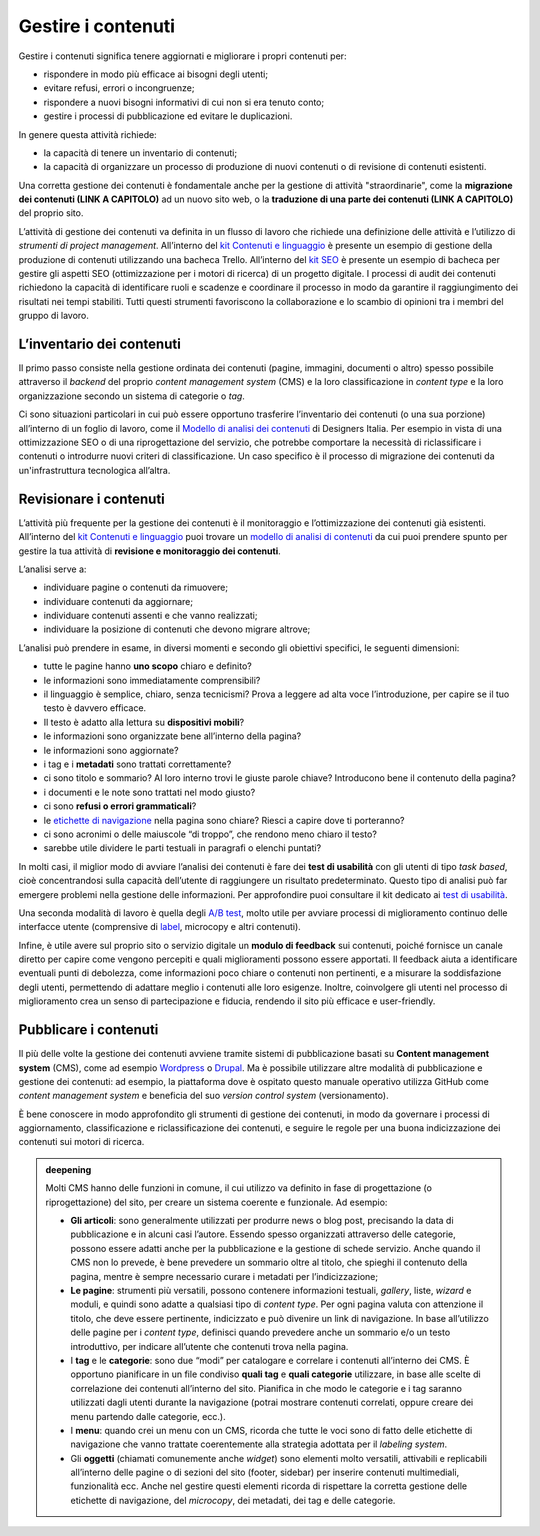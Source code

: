 Gestire i contenuti
===================

Gestire i contenuti significa tenere aggiornati e migliorare i propri
contenuti per:

-  rispondere in modo più efficace ai bisogni degli utenti;

-  evitare refusi, errori o incongruenze;

-  rispondere a nuovi bisogni informativi di cui non si era tenuto
   conto;

-  gestire i processi di pubblicazione ed evitare le duplicazioni.

In genere questa attività richiede:

-  la capacità di tenere un inventario di contenuti;

-  la capacità di organizzare un processo di produzione di nuovi
   contenuti o di revisione di contenuti esistenti.

Una corretta gestione dei contenuti è fondamentale anche per la gestione di attività "straordinarie", come la **migrazione dei contenuti (LINK A CAPITOLO)** ad un nuovo sito web, o la **traduzione di una parte dei contenuti (LINK A CAPITOLO)** del proprio sito.

L’attività di gestione dei contenuti va definita in un flusso di lavoro che richiede una definizione delle attività e l’utilizzo di *strumenti di project management*. All’interno del `kit Contenuti e linguaggio <https://designers.italia.it/risorse-per-progettare/progettare/contenuti-e-linguaggio/>`_ è presente un esempio di gestione della produzione di contenuti utilizzando una bacheca Trello. All’interno del `kit SEO <https://designers.italia.it/risorse-per-progettare/progettare/seo/>`_ è presente un esempio di bacheca per gestire gli aspetti SEO (ottimizzazione per i motori di ricerca) di un progetto digitale. I processi di audit dei contenuti richiedono la capacità di identificare ruoli e scadenze e coordinare il processo in modo da garantire il raggiungimento dei risultati nei tempi stabiliti. Tutti questi strumenti favoriscono la collaborazione e lo scambio di opinioni tra i membri del gruppo di lavoro.

L’inventario dei contenuti
------------------------------------------------

Il primo passo consiste nella gestione ordinata dei contenuti (pagine,
immagini, documenti o altro) spesso possibile attraverso il *backend*
del proprio *content management system* (CMS) e la loro classificazione in
*content type* e la loro organizzazione secondo un sistema di categorie
o *tag*.

Ci sono situazioni particolari in cui può essere opportuno trasferire
l’inventario dei contenuti (o una sua porzione) all’interno di un foglio di lavoro, come il `Modello di analisi dei contenuti <https://designers.italia.it/risorse-per-progettare/progettare/contenuti-e-linguaggio/analizza-i-contenuti-esistenti/>`_ di Designers Italia.
Per esempio in vista di una ottimizzazione SEO o di una riprogettazione del
servizio, che potrebbe comportare la necessità di riclassificare i
contenuti o introdurre nuovi criteri di classificazione. Un caso
specifico è il processo di migrazione dei contenuti da un'infrastruttura tecnologica all’altra.

Revisionare i contenuti
--------------------------
L’attività più frequente per la gestione dei contenuti è il monitoraggio
e l’ottimizzazione dei contenuti già esistenti. All’interno del `kit Contenuti e linguaggio <https://designers.italia.it/kit/content-kit/>`__ puoi trovare un
`modello di analisi di
contenuti <https://docs.google.com/spreadsheets/d/1tmVB0unvsZ5wViYFtyaf95t69Pt4a5JAIFmGdjJjdwI/edit?usp=sharing>`__
da cui puoi prendere spunto per gestire la tua attività di **revisione e
monitoraggio dei contenuti**.

L’analisi serve a:

-  individuare pagine o contenuti da rimuovere;

-  individuare contenuti da aggiornare;

-  individuare contenuti assenti e che vanno realizzati;

-  individuare la posizione di contenuti che devono migrare altrove;

L’analisi può prendere in esame, in diversi momenti e secondo gli
obiettivi specifici, le seguenti dimensioni:

-  tutte le pagine hanno **uno scopo** chiaro e definito?

-  le informazioni sono immediatamente comprensibili?

-  il linguaggio è semplice, chiaro, senza tecnicismi? Prova a leggere
   ad alta voce l’introduzione, per capire se il tuo testo è davvero
   efficace.

-  Il testo è adatto alla lettura su **dispositivi mobili**?

-  le informazioni sono organizzate bene all’interno della pagina?

-  le informazioni sono aggiornate?

-  i tag e i **metadati** sono trattati correttamente?

-  ci sono titolo e sommario? Al loro interno trovi le giuste parole
   chiave? Introducono bene il contenuto della pagina?

-  i documenti e le note sono trattati nel modo giusto?

-  ci sono **refusi o errori grammaticali**?

-  le `etichette di navigazione <https://guida-linguaggio-pubblica-amministrazione.readthedocs.io/it/latest/suggerimenti-di-scrittura/usabilita.html#label>`_ nella pagina sono chiare? Riesci a capire
   dove ti porteranno?

-  ci sono acronimi o delle maiuscole “di troppo”, che rendono meno
   chiaro il testo?

-  sarebbe utile dividere le parti testuali in paragrafi o elenchi
   puntati?

In molti casi, il miglior modo di avviare l’analisi dei contenuti è fare
dei **test di usabilità** con gli utenti di tipo *task based*, cioè
concentrandosi sulla capacità dell’utente di raggiungere un risultato
predeterminato. Questo tipo di analisi può far emergere problemi
nella gestione delle informazioni. Per approfondire puoi consultare il kit
dedicato ai `test di usabilità <https://designers.italia.it/kit/usability-test/>`__.

Una seconda modalità di lavoro è quella degli `A/B
test <https://medium.com/designers-italia/la-b-testing-a-supporto-della-user-experience-aec73bc0fbb>`__,
molto utile per avviare processi di miglioramento continuo delle
interfacce utente (comprensive di `label <https://guida-linguaggio-pubblica-amministrazione.readthedocs.io/it/latest/suggerimenti-di-scrittura/usabilita.html#label>`_, microcopy e altri contenuti).

Infine, è utile avere sul proprio sito o servizio digitale un **modulo di feedback** sui contenuti, poiché fornisce un canale diretto per capire come vengono percepiti e quali miglioramenti possono essere apportati. Il feedback aiuta a identificare eventuali punti di debolezza, come informazioni poco chiare o contenuti non pertinenti, e a misurare la soddisfazione degli utenti, permettendo di adattare meglio i contenuti alle loro esigenze. Inoltre, coinvolgere gli utenti nel processo di miglioramento crea un senso di partecipazione e fiducia, rendendo il sito più efficace e user-friendly. 

Pubblicare i contenuti
----------------------------
Il più delle volte la gestione dei contenuti avviene tramite sistemi di
pubblicazione basati su **Content management system** (CMS), come ad
esempio `Wordpress <https://it.wordpress.org/>`__ o
`Drupal <https://www.drupal.org/home>`__. Ma è possibile utilizzare
altre modalità di pubblicazione e gestione dei contenuti: ad esempio, la
piattaforma dove è ospitato questo manuale operativo utilizza GitHub come
*content management system* e beneficia del suo *version control system* (versionamento).

È bene conoscere in modo approfondito gli strumenti di gestione dei
contenuti, in modo da governare i processi di aggiornamento,
classificazione e riclassificazione dei contenuti, e seguire le regole
per una buona indicizzazione dei contenuti sui motori di ricerca.

.. admonition:: deepening
   :class: admonition-deepening display-page

   Molti CMS hanno delle funzioni in comune, il cui utilizzo va definito
   in fase di progettazione (o riprogettazione) del sito, per creare un sistema
   coerente e funzionale. Ad esempio:

   -  **Gli articoli**: sono generalmente utilizzati per produrre news o
      blog post, precisando la data di pubblicazione e in alcuni casi
      l’autore. Essendo spesso organizzati attraverso delle categorie,
      possono essere adatti anche per la pubblicazione e la gestione di
      schede servizio. Anche quando il CMS non lo prevede, è bene
      prevedere un sommario oltre al titolo, che spieghi il contenuto
      della pagina, mentre è sempre necessario curare i metadati per
      l’indicizzazione;

   -  **Le pagine**: strumenti più versatili, possono contenere
      informazioni testuali, *gallery*, liste, *wizard* e moduli, e quindi
      sono adatte a qualsiasi tipo di *content type*. Per ogni pagina
      valuta con attenzione il titolo, che deve essere pertinente,
      indicizzato e può divenire un link di navigazione. In base
      all’utilizzo delle pagine per i *content type*, definisci quando
      prevedere anche un sommario e/o un testo introduttivo, per
      indicare all’utente che contenuti trova nella pagina.

   -  I **tag** e le **categorie**: sono due “modi” per catalogare e
      correlare i contenuti all’interno dei CMS. È opportuno pianificare
      in un file condiviso **quali tag** e **quali categorie**
      utilizzare, in base alle scelte di correlazione dei contenuti
      all’interno del sito. Pianifica in che modo le categorie e i tag
      saranno utilizzati dagli utenti durante la navigazione (potrai
      mostrare contenuti correlati, oppure creare dei menu partendo
      dalle categorie, ecc.).

   -  I **menu**: quando crei un menu con un CMS, ricorda che tutte le
      voci sono di fatto delle etichette di navigazione che vanno
      trattate coerentemente alla strategia adottata per il *labeling
      system*.

   -  Gli **oggetti** (chiamati comunemente anche *widget*) sono elementi molto versatili, attivabili e replicabili
      all’interno delle pagine o di sezioni del sito (footer,
      sidebar) per inserire contenuti multimediali, funzionalità ecc. Anche nel gestire questi elementi ricorda di
      rispettare la corretta gestione delle etichette di navigazione,
      del *microcopy*, dei metadati, dei tag e delle categorie.


